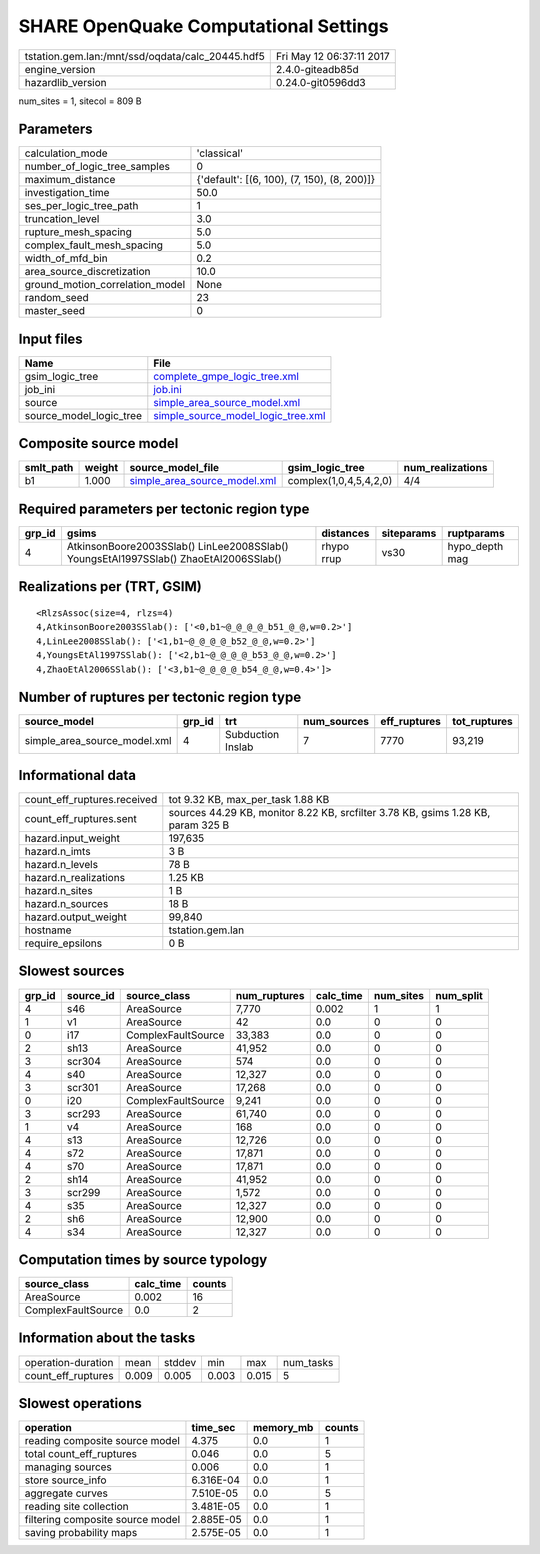 SHARE OpenQuake Computational Settings
======================================

================================================ ========================
tstation.gem.lan:/mnt/ssd/oqdata/calc_20445.hdf5 Fri May 12 06:37:11 2017
engine_version                                   2.4.0-giteadb85d        
hazardlib_version                                0.24.0-git0596dd3       
================================================ ========================

num_sites = 1, sitecol = 809 B

Parameters
----------
=============================== ===========================================
calculation_mode                'classical'                                
number_of_logic_tree_samples    0                                          
maximum_distance                {'default': [(6, 100), (7, 150), (8, 200)]}
investigation_time              50.0                                       
ses_per_logic_tree_path         1                                          
truncation_level                3.0                                        
rupture_mesh_spacing            5.0                                        
complex_fault_mesh_spacing      5.0                                        
width_of_mfd_bin                0.2                                        
area_source_discretization      10.0                                       
ground_motion_correlation_model None                                       
random_seed                     23                                         
master_seed                     0                                          
=============================== ===========================================

Input files
-----------
======================= ==========================================================================
Name                    File                                                                      
======================= ==========================================================================
gsim_logic_tree         `complete_gmpe_logic_tree.xml <complete_gmpe_logic_tree.xml>`_            
job_ini                 `job.ini <job.ini>`_                                                      
source                  `simple_area_source_model.xml <simple_area_source_model.xml>`_            
source_model_logic_tree `simple_source_model_logic_tree.xml <simple_source_model_logic_tree.xml>`_
======================= ==========================================================================

Composite source model
----------------------
========= ====== ============================================================== ====================== ================
smlt_path weight source_model_file                                              gsim_logic_tree        num_realizations
========= ====== ============================================================== ====================== ================
b1        1.000  `simple_area_source_model.xml <simple_area_source_model.xml>`_ complex(1,0,4,5,4,2,0) 4/4             
========= ====== ============================================================== ====================== ================

Required parameters per tectonic region type
--------------------------------------------
====== ==================================================================================== ========== ========== ==============
grp_id gsims                                                                                distances  siteparams ruptparams    
====== ==================================================================================== ========== ========== ==============
4      AtkinsonBoore2003SSlab() LinLee2008SSlab() YoungsEtAl1997SSlab() ZhaoEtAl2006SSlab() rhypo rrup vs30       hypo_depth mag
====== ==================================================================================== ========== ========== ==============

Realizations per (TRT, GSIM)
----------------------------

::

  <RlzsAssoc(size=4, rlzs=4)
  4,AtkinsonBoore2003SSlab(): ['<0,b1~@_@_@_@_b51_@_@,w=0.2>']
  4,LinLee2008SSlab(): ['<1,b1~@_@_@_@_b52_@_@,w=0.2>']
  4,YoungsEtAl1997SSlab(): ['<2,b1~@_@_@_@_b53_@_@,w=0.2>']
  4,ZhaoEtAl2006SSlab(): ['<3,b1~@_@_@_@_b54_@_@,w=0.4>']>

Number of ruptures per tectonic region type
-------------------------------------------
============================ ====== ================= =========== ============ ============
source_model                 grp_id trt               num_sources eff_ruptures tot_ruptures
============================ ====== ================= =========== ============ ============
simple_area_source_model.xml 4      Subduction Inslab 7           7770         93,219      
============================ ====== ================= =========== ============ ============

Informational data
------------------
============================== ================================================================================
count_eff_ruptures.received    tot 9.32 KB, max_per_task 1.88 KB                                               
count_eff_ruptures.sent        sources 44.29 KB, monitor 8.22 KB, srcfilter 3.78 KB, gsims 1.28 KB, param 325 B
hazard.input_weight            197,635                                                                         
hazard.n_imts                  3 B                                                                             
hazard.n_levels                78 B                                                                            
hazard.n_realizations          1.25 KB                                                                         
hazard.n_sites                 1 B                                                                             
hazard.n_sources               18 B                                                                            
hazard.output_weight           99,840                                                                          
hostname                       tstation.gem.lan                                                                
require_epsilons               0 B                                                                             
============================== ================================================================================

Slowest sources
---------------
====== ========= ================== ============ ========= ========= =========
grp_id source_id source_class       num_ruptures calc_time num_sites num_split
====== ========= ================== ============ ========= ========= =========
4      s46       AreaSource         7,770        0.002     1         1        
1      v1        AreaSource         42           0.0       0         0        
0      i17       ComplexFaultSource 33,383       0.0       0         0        
2      sh13      AreaSource         41,952       0.0       0         0        
3      scr304    AreaSource         574          0.0       0         0        
4      s40       AreaSource         12,327       0.0       0         0        
3      scr301    AreaSource         17,268       0.0       0         0        
0      i20       ComplexFaultSource 9,241        0.0       0         0        
3      scr293    AreaSource         61,740       0.0       0         0        
1      v4        AreaSource         168          0.0       0         0        
4      s13       AreaSource         12,726       0.0       0         0        
4      s72       AreaSource         17,871       0.0       0         0        
4      s70       AreaSource         17,871       0.0       0         0        
2      sh14      AreaSource         41,952       0.0       0         0        
3      scr299    AreaSource         1,572        0.0       0         0        
4      s35       AreaSource         12,327       0.0       0         0        
2      sh6       AreaSource         12,900       0.0       0         0        
4      s34       AreaSource         12,327       0.0       0         0        
====== ========= ================== ============ ========= ========= =========

Computation times by source typology
------------------------------------
================== ========= ======
source_class       calc_time counts
================== ========= ======
AreaSource         0.002     16    
ComplexFaultSource 0.0       2     
================== ========= ======

Information about the tasks
---------------------------
================== ===== ====== ===== ===== =========
operation-duration mean  stddev min   max   num_tasks
count_eff_ruptures 0.009 0.005  0.003 0.015 5        
================== ===== ====== ===== ===== =========

Slowest operations
------------------
================================ ========= ========= ======
operation                        time_sec  memory_mb counts
================================ ========= ========= ======
reading composite source model   4.375     0.0       1     
total count_eff_ruptures         0.046     0.0       5     
managing sources                 0.006     0.0       1     
store source_info                6.316E-04 0.0       1     
aggregate curves                 7.510E-05 0.0       5     
reading site collection          3.481E-05 0.0       1     
filtering composite source model 2.885E-05 0.0       1     
saving probability maps          2.575E-05 0.0       1     
================================ ========= ========= ======